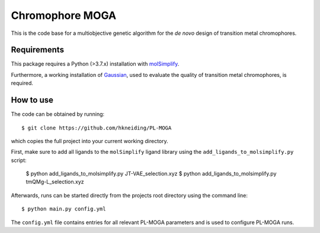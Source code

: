 ================
Chromophore MOGA
================

This is the code base for a multiobjective genetic algorithm for the *de novo* design of transition metal chromophores. 

Requirements
------------

This package requires a Python (>3.7.x) installation with `molSimplify <https://github.com/hjkgrp/molSimplify>`_.

Furthermore, a working installation of `Gaussian <https://gaussian.com/>`_, used to evaluate the quality of transition metal chromophores, is required.

How to use
----------

The code can be obtained by running::
    
    $ git clone https://github.com/hkneiding/PL-MOGA

which copies the full project into your current working directory.

First, make sure to add all ligands to the ``molSimplify`` ligand library using the ``add_ligands_to_molsimplify.py`` script:

    $ python add_ligands_to_molsimplify.py JT-VAE_selection.xyz
    $ python add_ligands_to_molsimplify.py tmQMg-L_selection.xyz
    
Afterwards, runs can be started directly from the projects root directory using the command line::

    $ python main.py config.yml

The ``config.yml`` file contains entries for all relevant PL-MOGA parameters and is used to configure PL-MOGA runs. 


